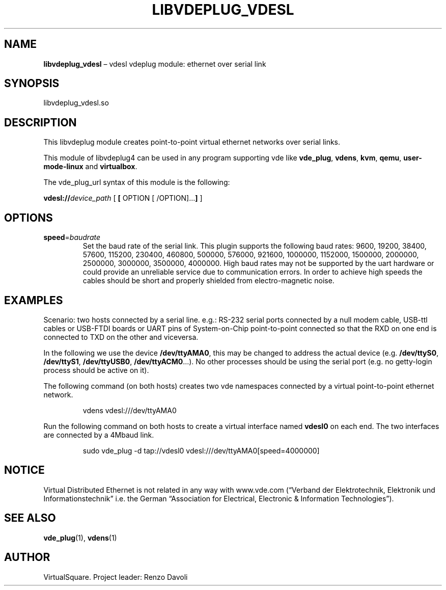 .\" Copyright (C) 2020 VirtualSquare. Project Leader: Renzo Davoli
.\"
.\" This is free documentation; you can redistribute it and/or
.\" modify it under the terms of the GNU General Public License,
.\" as published by the Free Software Foundation, either version 2
.\" of the License, or (at your option) any later version.
.\"
.\" The GNU General Public License's references to "object code"
.\" and "executables" are to be interpreted as the output of any
.\" document formatting or typesetting system, including
.\" intermediate and printed output.
.\"
.\" This manual is distributed in the hope that it will be useful,
.\" but WITHOUT ANY WARRANTY; without even the implied warranty of
.\" MERCHANTABILITY or FITNESS FOR A PARTICULAR PURPOSE.  See the
.\" GNU General Public License for more details.
.\"
.\" You should have received a copy of the GNU General Public
.\" License along with this manual; if not, write to the Free
.\" Software Foundation, Inc., 51 Franklin St, Fifth Floor, Boston,
.\" MA 02110-1301 USA.
.\"
.\" Automatically generated by Pandoc 3.1.11
.\"
.TH "LIBVDEPLUG_VDESL" "1" "January 2024" "VirtualSquare" "General Commands Manual"
.SH NAME
\f[CB]libvdeplug_vdesl\f[R] \[en] vdesl vdeplug module: ethernet over
serial link
.SH SYNOPSIS
libvdeplug_vdesl.so
.SH DESCRIPTION
This libvdeplug module creates point\-to\-point virtual ethernet
networks over serial links.
.PP
This module of libvdeplug4 can be used in any program supporting vde
like \f[CB]vde_plug\f[R], \f[CB]vdens\f[R], \f[CB]kvm\f[R],
\f[CB]qemu\f[R], \f[CB]user\-mode\-linux\f[R] and \f[CB]virtualbox\f[R].
.PP
The vde_plug_url syntax of this module is the following:
.PP
\f[CB]vdesl://\f[R]\f[I]device_path\f[R] [ \f[CB][\f[R] OPTION [
/OPTION]\&...\f[CB]]\f[R] ]
.SH OPTIONS
.TP
\f[CB]speed\f[R]=\f[I]baudrate\f[R]
Set the baud rate of the serial link.
This plugin supports the following baud rates:
9600, 19200, 38400, 57600, 115200, 230400, 460800, 500000, 576000,
921600, 1000000,
1152000, 1500000, 2000000, 2500000, 3000000, 3500000, 4000000.
High baud rates may not be supported by the uart hardware or could
provide an unreliable service
due to communication errors.
In order to achieve high speeds the cables should be short and
properly shielded from electro\-magnetic noise.
.SH EXAMPLES
Scenario: two hosts connected by a serial line.
e.g.: RS\-232 serial ports connected by a null modem cable, USB\-ttl
cables or USB\-FTDI boards or UART pins of System\-on\-Chip
point\-to\-point connected so that the RXD on one end is connected to
TXD on the other and viceversa.
.PP
In the following we use the device \f[CB]/dev/ttyAMA0\f[R], this may be
changed to address the actual device (e.g.\ \f[CB]/dev/ttyS0\f[R],
\f[CB]/dev/ttyS1\f[R], \f[CB]/dev/ttyUSB0\f[R],
\f[CB]/dev/ttyACM0\f[R]\&...).
No other processes should be using the serial port (e.g.\ no
getty\-login process should be active on it).
.PP
The following command (on both hosts) creates two vde namespaces
connected by a virtual point\-to\-point ethernet network.
.IP
.EX
vdens vdesl:///dev/ttyAMA0
.EE
.PP
Run the following command on both hosts to create a virtual interface
named \f[CB]vdesl0\f[R] on each end.
The two interfaces are connected by a 4Mbaud link.
.IP
.EX
sudo vde_plug \-d tap://vdesl0 vdesl:///dev/ttyAMA0[speed=4000000]
.EE
.SH NOTICE
Virtual Distributed Ethernet is not related in any way with www.vde.com
(\[lq]Verband der Elektrotechnik, Elektronik und
Informationstechnik\[rq] i.e.\ the German \[lq]Association for
Electrical, Electronic & Information Technologies\[rq]).
.SH SEE ALSO
\f[CB]vde_plug\f[R](1), \f[CB]vdens\f[R](1)
.SH AUTHOR
VirtualSquare.
Project leader: Renzo Davoli
